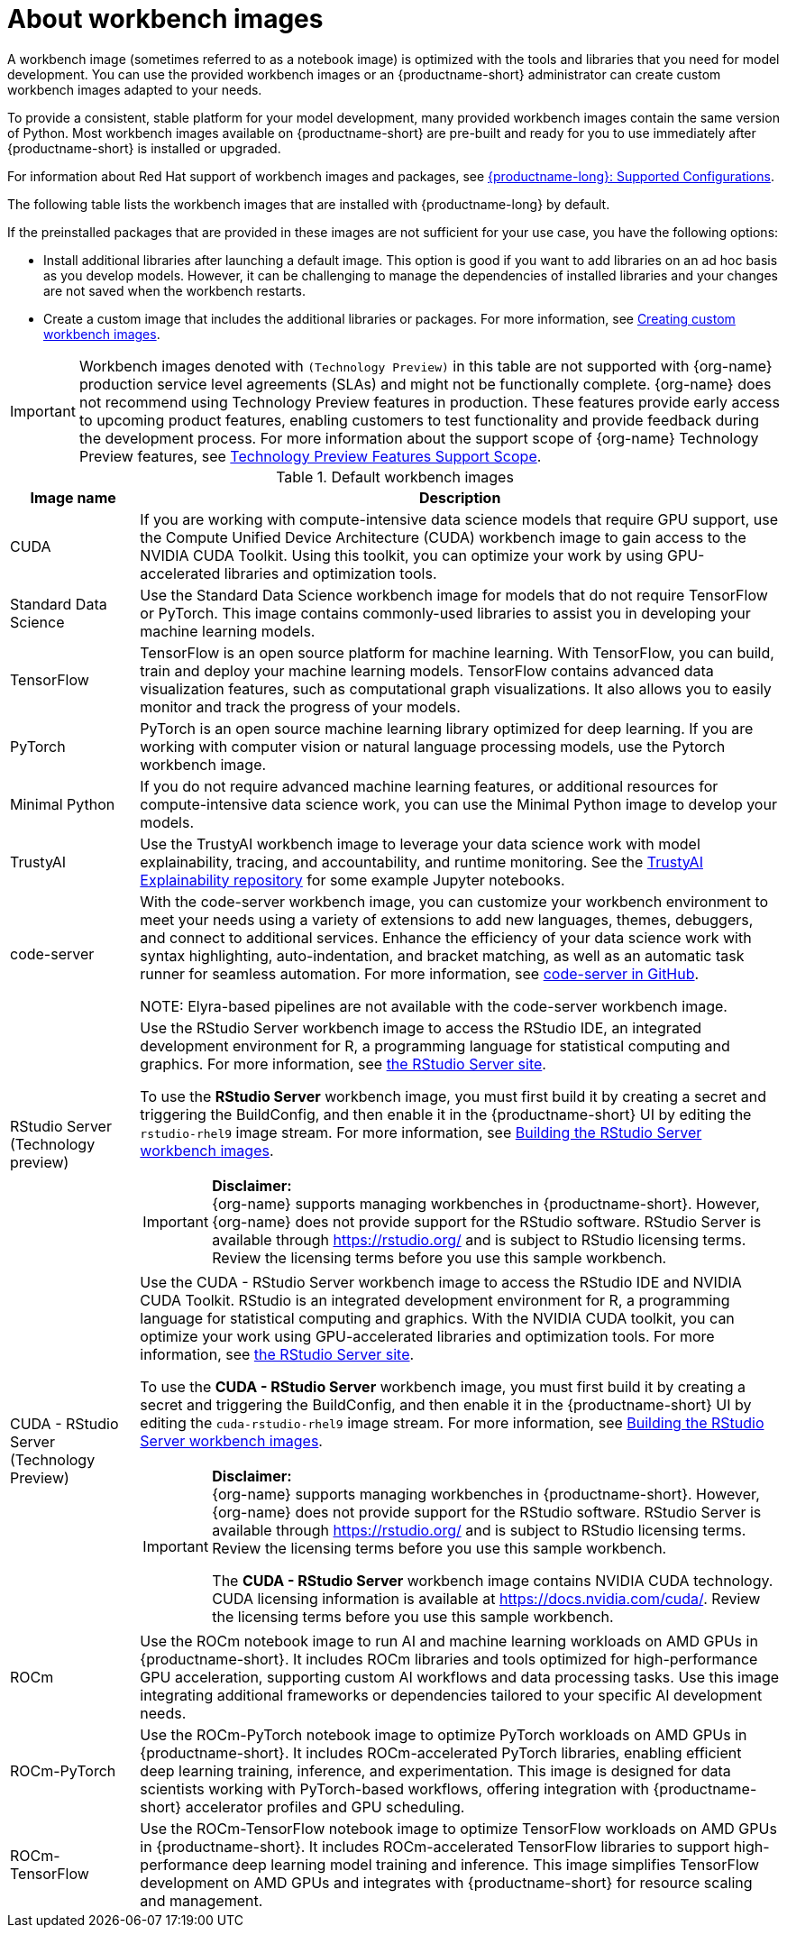 :_module-type: CONCEPT

[id="about-workbench-images_{context}"]
= About workbench images

[role="_abstract"]
A workbench image (sometimes referred to as a notebook image) is optimized with the tools and libraries that you need for model development. You can use the provided workbench images or an {productname-short} administrator can create custom workbench images adapted to your needs.

To provide a consistent, stable platform for your model development, many provided workbench images contain the same version of Python. Most workbench images available on {productname-short} are pre-built and ready for you to use immediately after {productname-short} is installed or upgraded. 

ifndef::upstream[]
For information about Red Hat support of workbench images and packages, see link:https://access.redhat.com/articles/rhoai-supported-configs[{productname-long}: Supported Configurations].
endif::[]

The following table lists the workbench images that are installed with {productname-long} by default.

If the preinstalled packages that are provided in these images are not sufficient for your use case, you have the following options:

* Install additional libraries after launching a default image. This option is good if you want to add libraries on an ad hoc basis as you develop models. However, it can be challenging to manage the dependencies of installed libraries and your changes are not saved when the workbench restarts.

ifdef::upstream[]
* Create a custom image that includes the additional libraries or packages. For more information, see link:{odhdocshome}/managing-resources/#creating-custom-workbench-images_custom-images[Creating custom workbench images].
endif::[]

ifndef::upstream[]
* Create a custom image that includes the additional libraries or packages. For more information, see link:{rhoaidocshome}{default-format-url}/managing_openshift_ai/creating-custom-workbench-images[Creating custom workbench images].


[IMPORTANT]
====
Workbench images denoted with `(Technology Preview)` in this table are not supported with {org-name} production service level agreements (SLAs) and might not be functionally complete. {org-name} does not recommend using Technology Preview features in production. These features provide early access to upcoming product features, enabling customers to test functionality and provide feedback during the development process. For more information about the support scope of {org-name} Technology Preview features, see link:https://access.redhat.com/support/offerings/techpreview/[Technology Preview Features Support Scope].
====
endif::[]

.Default workbench images
[cols="1,5"]
|===
| Image name | Description

| CUDA
| If you are working with compute-intensive data science models that require GPU support, use the Compute Unified Device Architecture (CUDA) workbench image to gain access to the NVIDIA CUDA Toolkit. Using this toolkit, you can optimize your work by using GPU-accelerated libraries and optimization tools.

| Standard Data Science
| Use the Standard Data Science workbench image for models that do not require TensorFlow or PyTorch. This image contains commonly-used libraries to assist you in developing your machine learning models.

| TensorFlow
| TensorFlow is an open source platform for machine learning. With TensorFlow, you can build, train and deploy your machine learning models. TensorFlow contains advanced data visualization features, such as computational graph visualizations. It also allows you to easily monitor and track the progress of your models.

| PyTorch
| PyTorch is an open source machine learning library optimized for deep learning. If you are working with computer vision or natural language processing models, use the Pytorch workbench image.

| Minimal Python
| If you do not require advanced machine learning features, or additional resources for compute-intensive data science work, you can use the Minimal Python image to develop your models.

| TrustyAI
| Use the TrustyAI workbench image to leverage your data science work with model explainability, tracing, and accountability, and runtime monitoring. See the link:https://github.com/trustyai-explainability/trustyai-explainability-python-examples[TrustyAI Explainability repository^] for some example Jupyter notebooks.

| code-server 
| With the code-server workbench image, you can customize your workbench environment to meet your needs using a variety of extensions to add new languages, themes, debuggers, and connect to additional services. Enhance the efficiency of your data science work with syntax highlighting, auto-indentation, and bracket matching, as well as an automatic task runner for seamless automation. For more information, see link:https://github.com/coder/code-server[code-server in GitHub]. +

NOTE: Elyra-based pipelines are not available with the code-server workbench image.

ifdef::upstream[]
| RStudio Server 
a| Use the RStudio Server workbench image to access the RStudio IDE, an integrated development environment for R, a programming language for statistical computing and graphics.
For more information, see link:https://posit.co/products/open-source/rstudio-server/[the RStudio Server site]. +
endif::[]
ifndef::upstream[]
| RStudio Server (Technology preview)
a| Use the RStudio Server workbench image to access the RStudio IDE, an integrated development environment for R, a programming language for statistical computing and graphics.
For more information, see link:https://posit.co/products/open-source/rstudio-server/[the RStudio Server site]. +

To use the *RStudio Server* workbench image, you must first build it by creating a secret and triggering the BuildConfig, and then enable it in the {productname-short} UI by editing the `rstudio-rhel9` image stream. For more information, see link:{rhoaidocshome}{default-format-url}/getting_started_with_{url-productname-long}/creating-a-workbench-select-ide_get-started#building-the-rstudio-server-workbench-images_get-started[Building the RStudio Server workbench images].

[IMPORTANT] 
====
*Disclaimer:* +
{org-name} supports managing workbenches in {productname-short}. However, {org-name} does not provide support for the RStudio software. RStudio Server is available through link:https://rstudio.org/[https://rstudio.org/] and is subject to RStudio licensing terms. Review the licensing terms before you use this sample workbench.
====
endif::[]

ifdef::upstream[]
| CUDA - RStudio Server
a| Use the CUDA - RStudio Server workbench image to access the RStudio IDE and NVIDIA CUDA Toolkit. RStudio is an integrated development environment for R, a programming language for statistical computing and graphics. With the NVIDIA CUDA toolkit, you can optimize your work using GPU-accelerated libraries and optimization tools.
For more information, see link:https://posit.co/products/open-source/rstudio-server/[the RStudio Server site]. +
endif::[]

ifndef::upstream[]
| CUDA - RStudio Server (Technology Preview)
a| Use the CUDA - RStudio Server workbench image to access the RStudio IDE and NVIDIA CUDA Toolkit. RStudio is an integrated development environment for R, a programming language for statistical computing and graphics. With the NVIDIA CUDA toolkit, you can optimize your work using GPU-accelerated libraries and optimization tools.
For more information, see link:https://posit.co/products/open-source/rstudio-server/[the RStudio Server site]. 

To use the *CUDA - RStudio Server* workbench image, you must first build it by creating a secret and triggering the BuildConfig, and then enable it in the {productname-short} UI by editing the `cuda-rstudio-rhel9` image stream. For more information, see link:{rhoaidocshome}{default-format-url}/getting_started_with_{url-productname-long}/creating-a-workbench-select-ide_get-started#building-the-rstudio-server-workbench-images_get-started[Building the RStudio Server workbench images]. +

[IMPORTANT] 
====
*Disclaimer:* +
{org-name} supports managing workbenches in {productname-short}. However, {org-name} does not provide support for the RStudio software. RStudio Server is available through link:https://rstudio.org/[https://rstudio.org/] and is subject to RStudio licensing terms. Review the licensing terms before you use this sample workbench. 

The *CUDA - RStudio Server* workbench image contains NVIDIA CUDA technology. CUDA licensing information is available at link:https://docs.nvidia.com/cuda/[https://docs.nvidia.com/cuda/]. Review the licensing terms before you use this sample workbench.
====
endif::[]

| ROCm
| Use the ROCm notebook image to run AI and machine learning workloads on AMD GPUs in {productname-short}. It includes ROCm libraries and tools optimized for high-performance GPU acceleration, supporting custom AI workflows and data processing tasks. Use this image integrating additional frameworks or dependencies tailored to your specific AI development needs.

| ROCm-PyTorch
| Use the ROCm-PyTorch notebook image to optimize PyTorch workloads on AMD GPUs in {productname-short}. It includes ROCm-accelerated PyTorch libraries, enabling efficient deep learning training, inference, and experimentation. This image is designed for data scientists working with PyTorch-based workflows, offering integration with {productname-short} accelerator profiles and GPU scheduling.

| ROCm-TensorFlow
| Use the ROCm-TensorFlow notebook image to optimize TensorFlow workloads on AMD GPUs in {productname-short}. It includes ROCm-accelerated TensorFlow libraries to support high-performance deep learning model training and inference. This image simplifies TensorFlow development on AMD GPUs and integrates with {productname-short} for resource scaling and management.
|===